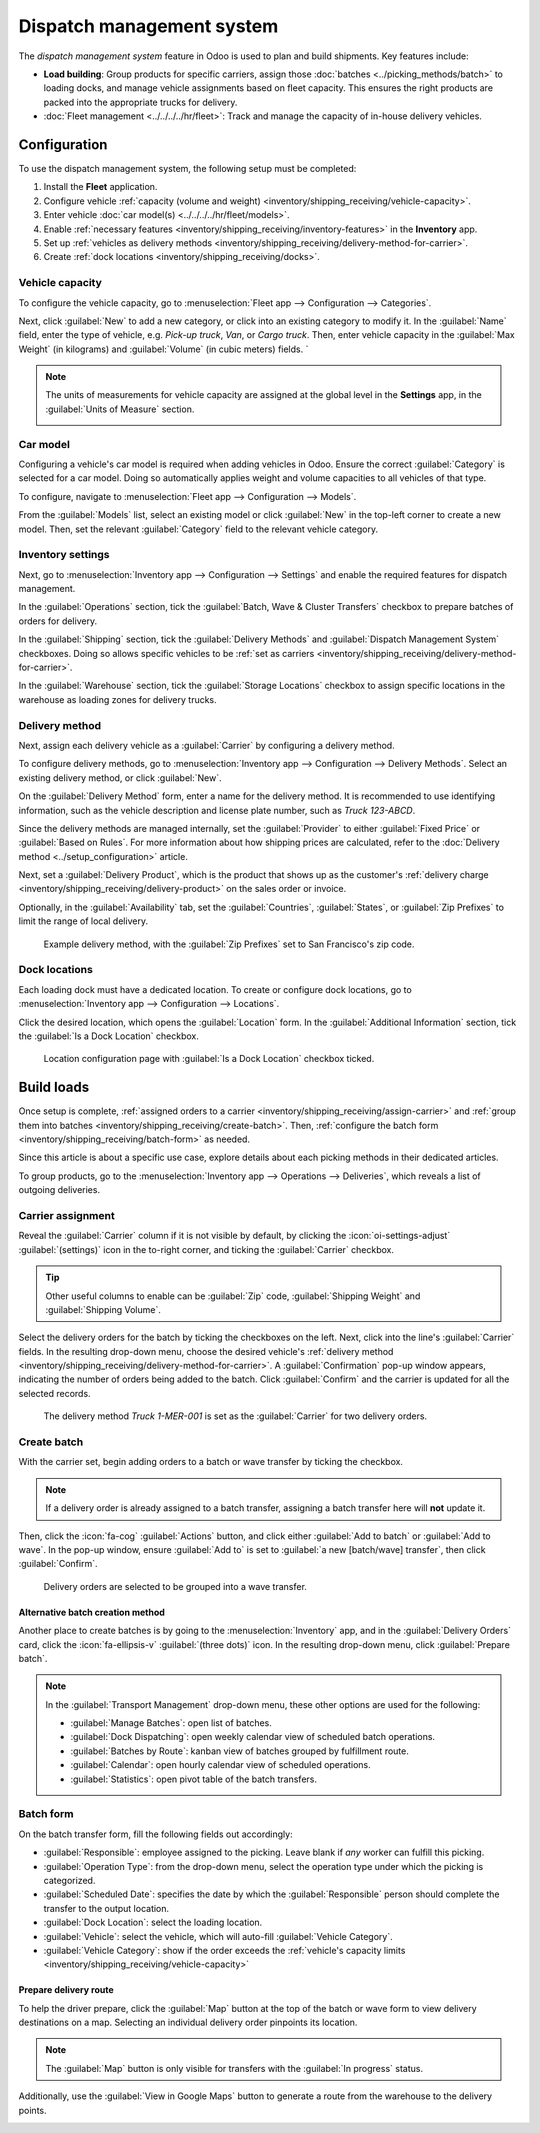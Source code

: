 ==========================
Dispatch management system
==========================

The *dispatch management system* feature in Odoo is used to plan and build shipments. Key features
include:

- **Load building**: Group products for specific carriers, assign those :doc:`batches
  <../picking_methods/batch>` to loading docks, and manage vehicle assignments based on fleet
  capacity. This ensures the right products are packed into the appropriate trucks for delivery.
- :doc:`Fleet management <../../../../hr/fleet>`: Track and manage the capacity of in-house
  delivery vehicles.

Configuration
=============

To use the dispatch management system, the following setup must be completed:

#. Install the **Fleet** application.
#. Configure vehicle :ref:`capacity (volume and weight)
   <inventory/shipping_receiving/vehicle-capacity>`.
#. Enter vehicle :doc:`car model(s) <../../../../hr/fleet/models>`.
#. Enable :ref:`necessary features <inventory/shipping_receiving/inventory-features>` in the
   **Inventory** app.
#. Set up :ref:`vehicles as delivery methods
   <inventory/shipping_receiving/delivery-method-for-carrier>`.
#. Create :ref:`dock locations <inventory/shipping_receiving/docks>`.

.. _inventory/shipping_receiving/vehicle-capacity:

Vehicle capacity
----------------

To configure the vehicle capacity, go to :menuselection:`Fleet app --> Configuration -->
Categories`.

Next, click :guilabel:`New` to add a new category, or click into an existing category to modify it.
In the :guilabel:`Name` field, enter the type of vehicle, e.g. `Pick-up truck`, `Van`, or `Cargo
truck`. Then, enter vehicle capacity in the :guilabel:`Max Weight` (in kilograms) and
:guilabel:`Volume` (in cubic meters) fields. `

.. note::
   The units of measurements for vehicle capacity are assigned at the global level in the
   **Settings** app, in the :guilabel:`Units of Measure` section.

   .. image:: dispatch/settings.png
      :alt: Show units of measure settings.

.. seealso::
   :ref:`Vehicle category <fleet/categories>`

.. image:: dispatch/categories.png
   :alt: Vehicle categories with defined weight and volume.

Car model
---------

Configuring a vehicle's car model is required when adding vehicles in Odoo. Ensure the correct
:guilabel:`Category` is selected for a car model. Doing so automatically applies weight and volume
capacities to all vehicles of that type.

To configure, navigate to :menuselection:`Fleet app --> Configuration --> Models`.

.. seealso::
   :doc:`Create car model <../../../../hr/fleet/models>`

From the :guilabel:`Models` list, select an existing model or click :guilabel:`New` in the top-left
corner to create a new model. Then, set the relevant :guilabel:`Category` field to the relevant
vehicle category.

.. _inventory/shipping_receiving/inventory-features:

Inventory settings
------------------

Next, go to :menuselection:`Inventory app --> Configuration --> Settings` and enable the required
features for dispatch management.

In the :guilabel:`Operations` section, tick the :guilabel:`Batch, Wave & Cluster Transfers`
checkbox to prepare batches of orders for delivery.

In the :guilabel:`Shipping` section, tick the :guilabel:`Delivery Methods` and :guilabel:`Dispatch
Management System` checkboxes. Doing so allows specific vehicles to be :ref:`set as carriers
<inventory/shipping_receiving/delivery-method-for-carrier>`.

In the :guilabel:`Warehouse` section, tick the :guilabel:`Storage Locations` checkbox to assign
specific locations in the warehouse as loading zones for delivery trucks.

.. _inventory/shipping_receiving/delivery-method-for-carrier:

Delivery method
---------------

Next, assign each delivery vehicle as a :guilabel:`Carrier` by configuring a delivery method.

To configure delivery methods, go to :menuselection:`Inventory app --> Configuration --> Delivery
Methods`. Select an existing delivery method, or click :guilabel:`New`.

.. seealso::
   :doc:`Configure delivery method <../setup_configuration>`

On the :guilabel:`Delivery Method` form, enter a name for the delivery method. It is recommended to
use identifying information, such as the vehicle description and license plate number, such as
`Truck 123-ABCD`.

Since the delivery methods are managed internally, set the :guilabel:`Provider` to either
:guilabel:`Fixed Price` or :guilabel:`Based on Rules`. For more information about how shipping
prices are calculated, refer to the :doc:`Delivery method <../setup_configuration>` article.

Next, set a :guilabel:`Delivery Product`, which is the product that shows up as the customer's
:ref:`delivery charge <inventory/shipping_receiving/delivery-product>` on the sales order or
invoice.

Optionally, in the :guilabel:`Availability` tab, set the :guilabel:`Countries`, :guilabel:`States`,
or :guilabel:`Zip Prefixes` to limit the range of local delivery.

.. figure:: dispatch/delivery-method.png
   :alt: Delivery method form.

   Example delivery method, with the :guilabel:`Zip Prefixes` set to San Francisco's zip code.

.. _inventory/shipping_receiving/docks:

Dock locations
--------------

Each loading dock must have a dedicated location. To create or configure dock locations, go to
:menuselection:`Inventory app --> Configuration --> Locations`.

Click the desired location, which opens the :guilabel:`Location`  form. In the :guilabel:`Additional
Information` section, tick the :guilabel:`Is a Dock Location` checkbox.

.. figure:: dispatch/dock-location.png
  :alt: Location configuration.

  Location configuration page with :guilabel:`Is a Dock Location` checkbox ticked.

Build loads
===========

Once setup is complete, :ref:`assigned orders to a carrier
<inventory/shipping_receiving/assign-carrier>` and :ref:`group them into batches
<inventory/shipping_receiving/create-batch>`. Then, :ref:`configure the batch form
<inventory/shipping_receiving/batch-form>` as needed.

Since this article is about a specific use case, explore details about each picking methods in their
dedicated articles.

.. seealso::
   - :doc:`../picking_methods/batch`
   - :doc:`Wave picking <../picking_methods/wave>`
   - :doc:`../picking_methods/cluster`

To group products, go to the :menuselection:`Inventory app --> Operations --> Deliveries`, which
reveals a list of outgoing deliveries.

.. _inventory/shipping_receiving/assign-carrier:

Carrier assignment
------------------

Reveal the :guilabel:`Carrier` column if it is not visible by default, by clicking the
:icon:`oi-settings-adjust` :guilabel:`(settings)` icon in the to-right corner, and ticking the :guilabel:`Carrier` checkbox.

.. tip::
   Other useful columns to enable can be :guilabel:`Zip` code, :guilabel:`Shipping Weight` and
   :guilabel:`Shipping Volume`.

Select the delivery orders for the batch by ticking the checkboxes on the left. Next, click into the
line's :guilabel:`Carrier` fields. In the resulting drop-down menu, choose the desired vehicle's
:ref:`delivery method <inventory/shipping_receiving/delivery-method-for-carrier>`. A
:guilabel:`Confirmation` pop-up window appears, indicating the number of orders being added to the
batch. Click :guilabel:`Confirm` and the carrier is updated for all the selected records.

.. figure:: dispatch/set-carrier.png
   :alt: Set carrier.

   The delivery method `Truck 1-MER-001` is set as the :guilabel:`Carrier` for two delivery orders.

.. _inventory/shipping_receiving/create-batch:

Create batch
------------

With the carrier set, begin adding orders to a batch or wave transfer by ticking the checkbox.

.. note::
  If a delivery order is already assigned to a batch transfer, assigning a batch transfer here will
  **not** update it.

Then, click the :icon:`fa-cog` :guilabel:`Actions` button, and click either :guilabel:`Add to batch`
or :guilabel:`Add to wave`. In the pop-up window, ensure :guilabel:`Add to` is set to :guilabel:`a
new [batch/wave] transfer`, then click :guilabel:`Confirm`.

.. figure:: dispatch/add-to-wave.png
   :alt: Example wave.

   Delivery orders are selected to be grouped into a wave transfer.

Alternative batch creation method
~~~~~~~~~~~~~~~~~~~~~~~~~~~~~~~~~

Another place to create batches is by going to the :menuselection:`Inventory` app, and in the
:guilabel:`Delivery Orders` card, click the :icon:`fa-ellipsis-v` :guilabel:`(three dots)` icon.
In the resulting drop-down menu, click :guilabel:`Prepare batch`.

.. image:: dispatch/prepare-batch.png
  :alt: Show prepare batch option from the new ... options.

.. note::
   In the :guilabel:`Transport Management` drop-down menu, these other options are used for the
   following:

   - :guilabel:`Manage Batches`: open list of batches.
   - :guilabel:`Dock Dispatching`: open weekly calendar view of scheduled batch operations.
   - :guilabel:`Batches by Route`: kanban view of batches grouped by fulfillment route.
   - :guilabel:`Calendar`: open hourly calendar view of scheduled operations.
   - :guilabel:`Statistics`: open pivot table of the batch transfers.

.. _inventory/shipping_receiving/batch-form:

Batch form
----------

On the batch transfer form, fill the following fields out accordingly:

- :guilabel:`Responsible`: employee assigned to the picking. Leave blank if *any* worker can fulfill
  this picking.
- :guilabel:`Operation Type`: from the drop-down menu, select the operation type under which the
  picking is categorized.
- :guilabel:`Scheduled Date`: specifies the date by which the :guilabel:`Responsible` person should
  complete the transfer to the output location.
- :guilabel:`Dock Location`: select the loading location.
- :guilabel:`Vehicle`: select the vehicle, which will auto-fill :guilabel:`Vehicle Category`.
- :guilabel:`Vehicle Category`: show if the order exceeds the :ref:`vehicle's capacity limits
  <inventory/shipping_receiving/vehicle-capacity>`

.. example::
   The :guilabel:`Volume` bar is grayed out because the capacity has been reached.

   .. image:: dispatch/batch-form.png
      :alt: Show batch form.

Prepare delivery route
~~~~~~~~~~~~~~~~~~~~~~

To help the driver prepare, click the :guilabel:`Map` button at the top of the batch or wave form to
view delivery destinations on a map. Selecting an individual delivery order pinpoints its location.

.. note::
   The :guilabel:`Map` button is only visible for transfers with the :guilabel:`In progress` status.

.. image:: dispatch/map.png
   :alt: Show map in Odoo, with information of the delivery orders.

Additionally, use the :guilabel:`View in Google Maps` button to generate a route from the warehouse
to the delivery points.

.. image:: dispatch/google-map.png
   :alt: Show Google Map route.

